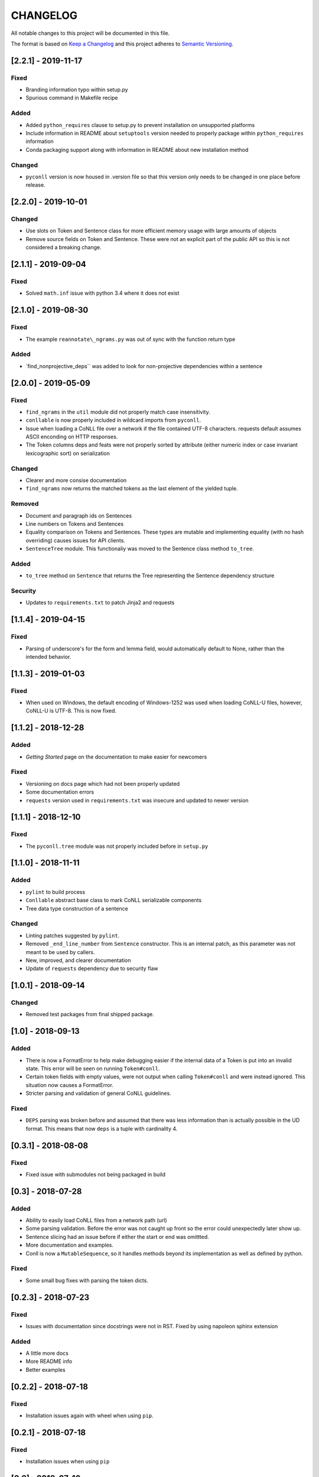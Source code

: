 CHANGELOG
=========

All notable changes to this project will be documented in this file.

The format is based on `Keep a
Changelog <http://keepachangelog.com/en/1.0.0/>`__ and this project
adheres to `Semantic Versioning <http://semver.org/spec/v2.0.0.html>`__.

[2.2.1] - 2019-11-17
--------------------

Fixed
~~~~~

-  Branding information typo within setup.py
-  Spurious command in Makefile recipe

Added
~~~~~

-  Added ``python_requires`` clause to setup.py to prevent installation
   on unsupported platforms
-  Include information in README about ``setuptools`` version needed to
   properly package within ``python_requires`` information
-  Conda packaging support along with information in README about new
   installation method

Changed
~~~~~~~

-  ``pyconll`` version is now housed in .version file so that this
   version only needs to be changed in one place before release.

[2.2.0] - 2019-10-01
--------------------

Changed
~~~~~~~

-  Use slots on Token and Sentence class for more efficient memory usage
   with large amounts of objects
-  Remove source fields on Token and Sentence. These were not an
   explicit part of the public API so this is not considered a breaking
   change.

[2.1.1] - 2019-09-04
--------------------

Fixed
~~~~~

-  Solved ``math.inf`` issue with python 3.4 where it does not exist

[2.1.0] - 2019-08-30
--------------------

Fixed
~~~~~

-  The example ``reannotate\_ngrams.py`` was out of sync with the
   function return type

Added
~~~~~

-  \`find\_nonprojective\_deps\`\` was added to look for non-projective
   dependencies within a sentence

[2.0.0] - 2019-05-09
--------------------

Fixed
~~~~~

-  ``find_ngrams`` in the ``util`` module did not properly match case
   insensitivity.
-  ``conllable`` is now properly included in wildcard imports from
   ``pyconll``.
-  Issue when loading a CoNLL file over a network if the file contained
   UTF-8 characters. requests default assumes ASCII enconding on HTTP
   responses.
-  The Token columns deps and feats were not properly sorted by
   attribute (either numeric index or case invariant lexicographic sort)
   on serialization

Changed
~~~~~~~

-  Clearer and more consise documentation
-  ``find_ngrams`` now returns the matched tokens as the last element of
   the yielded tuple.

Removed
~~~~~~~

-  Document and paragraph ids on Sentences
-  Line numbers on Tokens and Sentences
-  Equality comparison on Tokens and Sentences. These types are mutable
   and implementing equality (with no hash overriding) causes issues for
   API clients.
-  ``SentenceTree`` module. This functionaliy was moved to the Sentence
   class method ``to_tree``.

Added
~~~~~

-  ``to_tree`` method on ``Sentence`` that returns the Tree representing
   the Sentence dependency structure

Security
~~~~~~~~

-  Updates to ``requirements.txt`` to patch Jinja2 and requests

[1.1.4] - 2019-04-15
--------------------

Fixed
~~~~~

-  Parsing of underscore's for the form and lemma field, would
   automatically default to None, rather than the intended behavior.

[1.1.3] - 2019-01-03
--------------------

Fixed
~~~~~

-  When used on Windows, the default encoding of Windows-1252 was used
   when loading CoNLL-U files, however, CoNLL-U is UTF-8. This is now
   fixed.

[1.1.2] - 2018-12-28
--------------------

Added
~~~~~

-  *Getting Started* page on the documentation to make easier for
   newcomers

Fixed
~~~~~

-  Versioning on docs page which had not been properly updated
-  Some documentation errors
-  ``requests`` version used in ``requirements.txt`` was insecure and
   updated to newer version

[1.1.1] - 2018-12-10
--------------------

Fixed
~~~~~

-  The ``pyconll.tree`` module was not properly included before in
   ``setup.py``

[1.1.0] - 2018-11-11
--------------------

Added
~~~~~

-  ``pylint`` to build process
-  ``Conllable`` abstract base class to mark CoNLL serializable
   components
-  Tree data type construction of a sentence

Changed
~~~~~~~

-  Linting patches suggested by ``pylint``.
-  Removed ``_end_line_number`` from ``Sentence`` constructor. This is
   an internal patch, as this parameter was not meant to be used by
   callers.
-  New, improved, and clearer documentation
-  Update of ``requests`` dependency due to security flaw

[1.0.1] - 2018-09-14
--------------------

Changed
~~~~~~~

-  Removed test packages from final shipped package.

[1.0] - 2018-09-13
------------------

Added
~~~~~

-  There is now a FormatError to help make debugging easier if the
   internal data of a Token is put into an invalid state. This error
   will be seen on running ``Token#conll``.
-  Certain token fields with empty values, were not output when calling
   ``Token#conll`` and were instead ignored. This situation now causes a
   FormatError.
-  Stricter parsing and validation of general CoNLL guidelines.

Fixed
~~~~~

-  ``DEPS`` parsing was broken before and assumed that there was less
   information than is actually possible in the UD format. This means
   that now ``deps`` is a tuple with cardinality 4.

[0.3.1] - 2018-08-08
--------------------

Fixed
~~~~~

-  Fixed issue with submodules not being packaged in build

[0.3] - 2018-07-28
------------------

Added
~~~~~

-  Ability to easily load CoNLL files from a network path (url)
-  Some parsing validation. Before the error was not caught up front so
   the error could unexpectedly later show up.
-  Sentence slicing had an issue before if either the start or end was
   omittted.
-  More documentation and examples.
-  Conll is now a ``MutableSequence``, so it handles methods beyond its
   implementation as well as defined by python.

Fixed
~~~~~

-  Some small bug fixes with parsing the token dicts.

[0.2.3] - 2018-07-23
--------------------

Fixed
~~~~~

-  Issues with documentation since docstrings were not in RST. Fixed by
   using napoleon sphinx extension

Added
~~~~~

-  A little more docs
-  More README info
-  Better examples

[0.2.2] - 2018-07-18
--------------------

Fixed
~~~~~

-  Installation issues again with wheel when using ``pip``.

[0.2.1] - 2018-07-18
--------------------

Fixed
~~~~~

-  Installation issues when using ``pip``

[0.2] - 2018-07-16
------------------

Added
~~~~~

-  More documentation
-  Util package for convenient and common logic

[0.1.1] - 2018-07-15
--------------------

Added
~~~~~

-  Documentation which can be found
   `here <https://pyconll.readthedocs.io/en/latest/>`__.
-  Small documentation changes on methods.

[0.1] - 2018-07-04
------------------

Added
~~~~~

-  Everything. This is the first release of this package. The most
   notable absence is documentation which will be coming in a
   near-future release.
